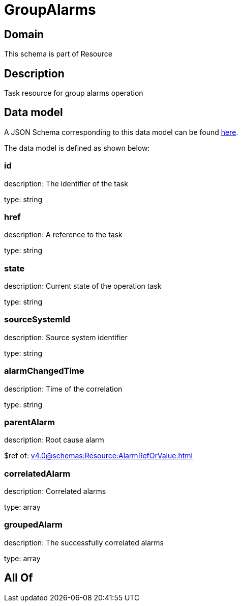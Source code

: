 = GroupAlarms

[#domain]
== Domain

This schema is part of Resource

[#description]
== Description

Task resource for group alarms operation


[#data_model]
== Data model

A JSON Schema corresponding to this data model can be found https://tmforum.org[here].

The data model is defined as shown below:


=== id
description: The identifier of the task

type: string


=== href
description: A reference to the task

type: string


=== state
description: Current state of the operation task

type: string


=== sourceSystemId
description: Source system identifier

type: string


=== alarmChangedTime
description: Time of the correlation

type: string


=== parentAlarm
description: Root cause alarm

$ref of: xref:v4.0@schemas:Resource:AlarmRefOrValue.adoc[]


=== correlatedAlarm
description: Correlated alarms

type: array


=== groupedAlarm
description: The successfully correlated alarms

type: array


[#all_of]
== All Of

